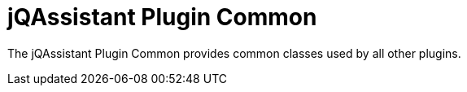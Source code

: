 = jQAssistant Plugin Common

The jQAssistant Plugin Common provides common classes
used by all other plugins.




